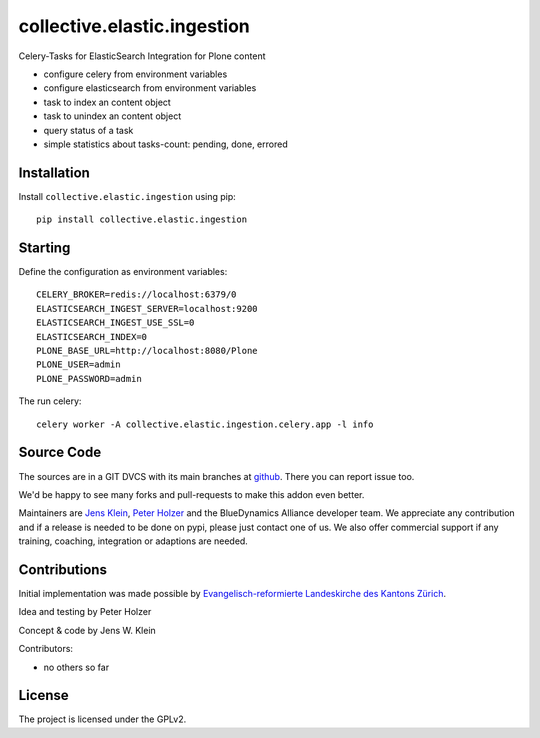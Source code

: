 .. This README is meant for consumption by humans and pypi. Pypi can render rst files so please do not use Sphinx features.
   If you want to learn more about writing documentation, please check out: http://docs.plone.org/about/documentation_styleguide.html
   This text does not appear on pypi or github. It is a comment.

=======================
collective.elastic.ingestion
=======================

Celery-Tasks for ElasticSearch Integration for Plone content

- configure celery from environment variables
- configure elasticsearch from environment variables
- task to index an content object
- task to unindex an content object
- query status of a task
- simple statistics about tasks-count: pending, done, errored


Installation
------------

Install ``collective.elastic.ingestion`` using pip::

    pip install collective.elastic.ingestion

Starting
--------

Define the configuration as environment variables::

    CELERY_BROKER=redis://localhost:6379/0
    ELASTICSEARCH_INGEST_SERVER=localhost:9200
    ELASTICSEARCH_INGEST_USE_SSL=0
    ELASTICSEARCH_INDEX=0
    PLONE_BASE_URL=http://localhost:8080/Plone
    PLONE_USER=admin
    PLONE_PASSWORD=admin

The run celery::

    celery worker -A collective.elastic.ingestion.celery.app -l info

Source Code
-----------

The sources are in a GIT DVCS with its main branches at `github <http://github.com/collective/collective.elastic.ingestion>`_.
There you can report issue too.

We'd be happy to see many forks and pull-requests to make this addon even better.

Maintainers are `Jens Klein <mailto:jk@kleinundpartner.at>`_, `Peter Holzer <mailto:peter.holzer@agitator.com>`_ and the BlueDynamics Alliance developer team.
We appreciate any contribution and if a release is needed to be done on pypi, please just contact one of us.
We also offer commercial support if any training, coaching, integration or adaptions are needed.


Contributions
-------------

Initial implementation was made possible by `Evangelisch-reformierte Landeskirche des Kantons Zürich <http://zhref.ch/>`_.

Idea and testing by Peter Holzer

Concept & code by Jens W. Klein

Contributors:

- no others so far


License
-------

The project is licensed under the GPLv2.
